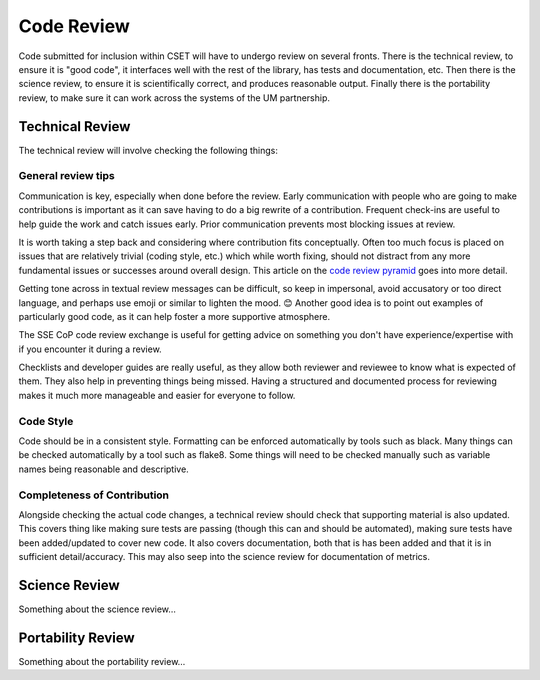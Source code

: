 Code Review
===========

Code submitted for inclusion within CSET will have to undergo review on several
fronts. There is the technical review, to ensure it is "good code", it
interfaces well with the rest of the library, has tests and documentation, etc.
Then there is the science review, to ensure it is scientifically correct, and
produces reasonable output. Finally there is the portability review, to make
sure it can work across the systems of the UM partnership.

Technical Review
----------------

The technical review will involve checking the following things:

General review tips
~~~~~~~~~~~~~~~~~~~

Communication is key, especially when done before the review. Early
communication with people who are going to make contributions is important as it
can save having to do a big rewrite of a contribution. Frequent check-ins are
useful to help guide the work and catch issues early. Prior communication
prevents most blocking issues at review.

It is worth taking a step back and considering where contribution fits
conceptually. Often too much focus is placed on issues that are relatively
trivial (coding style, etc.) which while worth fixing, should not distract from
any more fundamental issues or successes around overall design. This article on
the `code review pyramid`_ goes into more detail.

Getting tone across in textual review messages can be difficult, so keep in
impersonal, avoid accusatory or too direct language, and perhaps use emoji or
similar to lighten the mood. 😊 Another good idea is to point out examples of
particularly good code, as it can help foster a more supportive atmosphere.

The SSE CoP code review exchange is useful for getting advice on something you
don't have experience/expertise with if you encounter it during a review.

Checklists and developer guides are really useful, as they allow both reviewer
and reviewee to know what is expected of them. They also help in preventing
things being missed. Having a structured and documented process for reviewing
makes it much more manageable and easier for everyone to follow.

.. _code review pyramid: https://www.morling.dev/blog/the-code-review-pyramid/

Code Style
~~~~~~~~~~

Code should be in a consistent style. Formatting can be enforced automatically
by tools such as black. Many things can be checked automatically by a tool such
as flake8. Some things will need to be checked manually such as variable names
being reasonable and descriptive.

Completeness of Contribution
~~~~~~~~~~~~~~~~~~~~~~~~~~~~

Alongside checking the actual code changes, a technical review should check that
supporting material is also updated. This covers thing like making sure tests
are passing (though this can and should be automated), making sure tests have
been added/updated to cover new code. It also covers documentation, both that is
has been added and that it is in sufficient detail/accuracy. This may also seep
into the science review for documentation of metrics.


Science Review
--------------

Something about the science review…

Portability Review
------------------

Something about the portability review…

